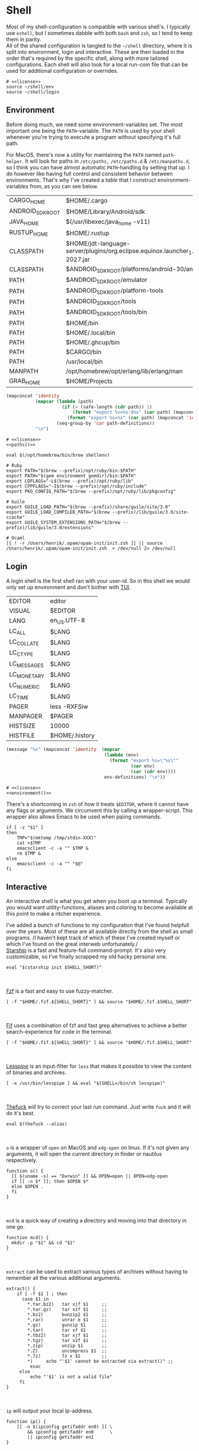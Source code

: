 * Shell
:properties:
:header-args: :noweb yes :tangle-mode (identity #o444) :comments link :exports none :mkdirp yes
:end:
Most of my shell-configuration is compatible with various shell's. I
typically use ~eshell~, but I sometimes dabble with both ~bash~ and ~zsh~,
so I tend to keep them in parity.
\\
All of the shared configuration is tangled to the ~~/shell~ directory,
where it is split into environment, login and interactive. These are
then loaded in the order that's required by the specific shell, along
with more tailored configurations. Each shell will also look for a
local run-com file that can be used for additional configuration or
overrides.

#+begin_src shell :tangle ~/.profile
# <<license>>
source ~/shell/env
source ~/shell/login
#+end_src

** Environment

Before doing much, we need some environment-variables set. The most
important one being the ~PATH~-variable. The ~PATH~ is used by your shell
whenever you're trying to execute a program without specifying it's
full path.

For MacOS, there's now a utility for maintaining the ~PATH~ named
~path-helper~. It will look for paths in ~/etc/paths,~ ~/etc/paths.d~ & ~/etc/manpaths.d~,
so I think you can have almost automatic ~PATH~-handling by setting that
up. I do however like having full control and consistent behavior
between environments. That's why I've created a [[path-definitions][table]] that I construct
environment-variables from, as you can see below.

#+name: path-definitions
| CARGO_HOME       | $HOME/.cargo                                                                              |
| ANDROID_SDK_ROOT | $HOME/Library/Android/sdk                                                                 |
| JAVA_HOME        | $(/usr/libexec/java_home -v11)                                                            |
| RUSTUP_HOME      | $HOME/.rustup                                                                             |
| CLASSPATH        | $HOME/jdt-language-server/plugins/org.eclipse.equinox.launcher_1.6.200.v20210416-2027.jar |
| CLASSPATH        | $ANDROID_SDK_ROOT/platforms/android-30/android.jar                                        |
| PATH             | $ANDROID_SDK_ROOT/emulator                                                                |
| PATH             | $ANDROID_SDK_ROOT/platform-tools                                                          |
| PATH             | $ANDROID_SDK_ROOT/tools                                                                   |
| PATH             | $ANDROID_SDK_ROOT/tools/bin                                                               |
| PATH             | $HOME/bin                                                                                 |
| PATH             | $HOME/.local/bin                                                                          |
| PATH             | $HOME/.ghcup/bin                                                                          |
| PATH             | $CARGO/bin                                                                                |
| PATH             | /usr/local/bin                                                                            |
| MANPATH          | /opt/homebrew/opt/erlang/lib/erlang/man                                                   |
| GRAB_HOME        | $HOME/Projects                                                                    |

#+name: paths
#+begin_src emacs-lisp :var path-definitions=path-definitions
(mapconcat 'identity
           (mapcar (lambda (path)
                     (if (> (safe-length (cdr path)) 1)
                         (format "export %s=%s:$%s" (car path) (mapconcat 'identity (mapcar 'car (mapcar 'cdr (cdr path))) ":") (car path))
                       (format "export %s=%s" (car path) (mapconcat 'identity (cdr (cadr path)) "") (car path))))
                   (seq-group-by 'car path-definitions))
           "\n")
#+end_src

#+begin_src shell :tangle ~/shell/env
# <<license>>
<<paths()>>

eval $(/opt/homebrew/bin/brew shellenv)

# Ruby
export PATH="$(brew --prefix)/opt/ruby/bin:$PATH"
export PATH="$(gem environment gemdir)/bin:$PATH"
export LDFLAGS="-L$(brew --prefix)/opt/ruby/lib"
export CPPFLAGS="-I$(brew --prefix)/opt/ruby/include"
export PKG_CONFIG_PATH="$(brew --prefix)/opt/ruby/lib/pkgconfig"

# Guile
export GUILE_LOAD_PATH="$(brew --prefix)/share/guile/site/3.0"
export GUILE_LOAD_COMPILED_PATH="$(brew --prefix)/lib/guile/3.0/site-ccache"
export GUILE_SYSTEM_EXTENSIONS_PATH="$(brew --prefix)/lib/guile/3.0/extensions"

# Ocaml
[[ ! -r /Users/henrik/.opam/opam-init/init.zsh ]] || source /Users/henrik/.opam/opam-init/init.zsh  > /dev/null 2> /dev/null
#+end_src

** Login

A login shell is the first shell ran with your user-id. So in this
shell we would only set up environment and don't bother with [[https://en.wikipedia.org/wiki/Text-based_user_interface][TUI]].
#+name: env-definitions
| EDITOR      | editor         |
| VISUAL      | $EDITOR        |
| LANG        | en_US.UTF-8    |
| LC_ALL      | $LANG          |
| LC_COLLATE  | $LANG          |
| LC_CTYPE    | $LANG          |
| LC_MESSAGES | $LANG          |
| LC_MONETARY | $LANG          |
| LC_NUMERIC  | $LANG          |
| LC_TIME     | $LANG          |
| PAGER       | less -RXFSiw   |
| MANPAGER    | $PAGER         |
| HISTSIZE    | 10000          |
| HISTFILE    | $HOME/.history |

#+name: environment
#+begin_src emacs-lisp :var env-definitions=env-definitions
(message "%s" (mapconcat 'identity  (mapcar
                                     (lambda (env)
                                       (format "export %s=\"%s\""
                                               (car env)
                                               (car (cdr env))))
                                     env-definitions) "\n"))
#+end_src

#+begin_src shell :tangle ~/shell/login
# <<license>>
<<environment()>>
#+end_src

There's a shortcoming in ~zsh~ of how it treats ~$EDITOR~, where it cannot
have any flags or arguments. We circumvent this by calling a
wrapper-script. This wrapper also allows Emacs to be used when piping
commands.
#+begin_src shell :tangle ~/bin/editor :tangle-mode (identity #o755)
if [ -z "$1" ]
then
    TMP="$(mktemp /tmp/stdin-XXX)"
    cat >$TMP
    emacsclient -c -a "" $TMP &
    rm $TMP &
else
    emacsclient -c -a "" "$@"
fi
#+end_src

** Interactive

An interactive shell is what you get when you boot up a
terminal. Typically you would want utility-functions, aliases and
coloring to become available at this point to make a ritcher
experience.

I've added a bunch of functions to my configuration that I've found
helpfull over the years. Most of these are all available directly from the
shell as small programs.
/I haven't kept track of which of these I've created myself or which
I've found on the great interweb unfortunately./\\

[[https://starship.rs][Starship]] is a fast and feature-full command-prompt. It's also very
customizable, so I've finally scrapped my old hacky personal one.
#+name: starship
#+begin_src shell
eval "$(starship init $SHELL_SHORT)"
#+end_src
\\
\\
[[https://github.com/junegunn/fzf][Fzf]] is a fast and easy to use fuzzy-matcher.
#+name: fzf
#+begin_src shell
[ -f "$HOME/.fzf.${SHELL_SHORT}" ] && source "$HOME/.fzf.$SHELL_SHORT"
#+end_src
\\
\\
[[https://github.com/roosta/fif][Fif]] uses a combination of fzf and
fast grep alternatives to achieve a better search-experience for code
in the terminal.
#+name: fif
#+begin_src shell
[ -f "$HOME/.fif.${SHELL_SHORT}" ] && source "$HOME/.fif.$SHELL_SHORT"
#+end_src
\\
\\
[[https://www-zeuthen.desy.de/~friebel/unix/lesspipe.html][Lesspipe]] is an input-filter for ~less~ that makes it possible to view
the content of binaries and archives.
#+name: lesspipe
#+begin_src shell
[ -x /usr/bin/lesspipe ] && eval "$(SHELL=/bin/sh lesspipe)"
#+end_src
\\
\\
[[https://github.com/nvbn/thefuck][Thefuck]] will try to correct your last run command. Just write ~fuck~ and
it will do it's best.
#+name: thefuck
#+begin_src shell
eval $(thefuck --alias)
#+end_src
\\
\\
~o~ is a wrapper of ~open~ on MacOS and ~xdg-open~ on linux. If it's not
given any arguments, it will open the current directory in finder or
nautilus respectively.
#+name: o
#+begin_src shell
function o() {
  [[ $(uname -s) == "Darwin" ]] && OPEN=open || OPEN=xdg-open
  if [[ -n $* ]]; then $OPEN $*
  else $OPEN .
  fi
}
#+end_src
\\
\\
~mcd~ is a quick way of creating a directory and moving into that
directory in one go.
#+name: mcd
#+begin_src shell
function mcd() {
  mkdir -p "$1" && cd "$1"
}
#+end_src
\\
\\
~extract~ can be used to extract various types of archives without
having to remember all the various additional arguments.
#+name: extract
#+begin_src shell
extract() {
    if [ -f $1 ] ; then
      case $1 in
        ,*.tar.bz2)   tar xjf $1     ;;
        ,*.tar.gz)    tar xzf $1     ;;
        ,*.bz2)       bunzip2 $1     ;;
        ,*.rar)       unrar e $1     ;;
        ,*.gz)        gunzip $1      ;;
        ,*.tar)       tar xf $1      ;;
        ,*.tbz2)      tar xjf $1     ;;
        ,*.tgz)       tar xzf $1     ;;
        ,*.zip)       unzip $1       ;;
        ,*.Z)         uncompress $1  ;;
        ,*.7z)        7z x $1        ;;
        ,*)     echo "'$1' cannot be extracted via extract()" ;;
         esac
     else
         echo "'$1' is not a valid file"
     fi
}
#+end_src
\\
\\
~ip~ will output your local ip-address.
#+name: ip
#+begin_src shell
function ip() {
    [[ -n $(ipconfig getifaddr en0) ]] \
        && ipconfig getifaddr en0      \
        || ipconfig getifaddr en1
}
#+end_src
\\
\\
~remoteip~ outputs your remote ip-address
#+name: remoteip
#+begin_src shell
function remoteip() {
  wget http://ipecho.net/plain -O - -q ; echo
}
#+end_src

\\
\\
I've hi-jacked ~cd~, so that I can easily jump to the root of a git
repository by issuing ~cd :/~.
#+name: cd
#+begin_src shell
function cd {
  case $1 in
    :/* )
      # FIXME for some reason globbing doesn't work
      local dir="$(git root)/${1:2}"
      builtin cd "$dir" ;;
    ,* )
      builtin cd "$@" ;;
  esac
}
#+end_src
\\
\\
~hide~ sends a process to the background and hides ~std(out|err);~ "deamonize".
#+name: hide
#+begin_src shell
function hide() {
  local proc=$@
  eval "$proc &> /dev/null &"
}
#+end_src
\\
\\
~ssht~ opens an ssh-connection in a tmux-pane.
#+name: ssht
#+begin_src shell
function ssht(){
  ssh $* -t 'tmux a || tmux || /bin/bash'
}
#+end_src
\\
\\
~auth~ copies my public ssh-key to the active remote ssh.
#+name: auth
#+begin_src shell
function auth() {
  ssh "$1" 'mkdir -p ~/.ssh && cat >> ~/.ssh/authorized_keys' \
    < ~/.ssh/id_rsa.pub
}
#+end_src
\\
\\
~ts~ will tail a file or socket. The second argument should be a regex
that you would like to highlight.
#+name: ts
#+begin_src shell
ts() {
  tail -f $1 | perl -pe "s/$2/\e[1;31;43m$&\e[0m/g"
}
#+end_src
\\
\\
~j~ is a wrapper of [[https://github.com/rupa/z/][z]] with some additional help from [[https://github.com/junegunn/fzf][fzf]] if you don't
provide any arguments. Navigating this way is very efficient.
#+name: j
#+begin_src shell
source "$(brew --prefix)/etc/profile.d/z.sh"

j() {
  if [[ -z "$*" ]]; then
    cd "$(_z -l 2>&1 | fzf +s --tac | sed 's/^[0-9,.]* *//')"
  else
    _z "$@"
  fi
}
#+end_src
\\
\\
~fd~ lists all subdirectories. That list is filtered by [[https://github.com/junegunn/fzf][fzf]] and you cd
into the candidate you choose.
#+name: fd
#+begin_src shell
fd() {
  local dir
  dir=$(find ${1:-*} -path '*/\.*' -prune \
                  -o -type d -print 2> /dev/null | fzf +m) &&
  cd "$dir"
}
#+end_src
\\
\\
~fh~ makes command-history fuzzy-searchable
#+begin_src shell
fh() {
  print -z $( ([ -n "$ZSH_NAME" ] && fc -l 1 || history) | fzf +s --tac | sed -E 's/ *[0-9]*\*? *//' | sed -E 's/\\/\\\\/g')
}
#+end_src
\\
\\
At my current workplace, we use Jira. I've made a few functions that
makes it a little less annoying \\
~jc~, you can think of as (j)ira-(c)hange. It is for changing the status of a ticket.
#+name: jc
#+begin_src shell
jc() {
    local id ticket transition
    ticket=$(jira mine | fzf)
    id=$(echo $ticket | sed -e "s/:.*//g")
    if [[ -n $id ]]; then
      transition=$(jira transitions $id | fzf | sed -e 's/[^:]*://g' -e 's/^[[:space:]]//g')
      [[ -n $transition ]] && jira transition "$transition" "$id"
    fi
}
#+end_src
\\
\\
~jg~, you can think of as (j)ira-(g)rab. It will list tickets that are
not assigned to anyone, so you can choose one that you would like to
work on.
#+name: jg
#+begin_src shell
jg() {
    local id ticket
    ticket=$(jira unassigned | fzf)
    id=$(echo $ticket | sed -e "s/:.*//g")
    [[ -n $id ]] && jira assign --default "$id"
}
#+end_src
\\
\\
~json~ is a wrapper of [[https://stedolan.github.io/jq/][jq]] where giving it just a json-file will output
it nicely instead of barfing out.
#+name: json
#+begin_src shell
json() {
  if [[ -e $1 ]]; then
    jq . $1
  else
    jq $*
  fi
}
#+end_src
\\
\\
If you've evaluated ~make install~, this little snippet should have been
compiled and your terminal will support 24-bit colors.
#+begin_src shell :tangle ../terminfo-24bit :results silent
# Use colon separators.
xterm-24bit|xterm with 24-bit direct color mode,
  sitm=\E[3m, ritm=\E23m,
  use=xterm-256color,
  setb24=\E[48:2:%p1%{65536}%/%d:%p1%{256}%/%{255}%&%d:%p1%{255}%&%dm,
  setf24=\E[38:2:%p1%{65536}%/%d:%p1%{256}%/%{255}%&%d:%p1%{255}%&%dm,
# Use semicolon separators.
xterm-24bits|xterm with 24-bit direct color mode,
  sitm=\E[3m, ritm=\E23m,
  use=xterm-256color,
  setb24=\E[48;2;%p1%{65536}%/%d;%p1%{256}%/%{255}%&%d;%p1%{255}%&%dm,
  setf24=\E[38;2;%p1%{65536}%/%d;%p1%{256}%/%{255}%&%d;%p1%{255}%&%dm,
#+end_src

#+name: pretty-colors
#+begin_src shell
export TERM=xterm-24bit
#+end_src

#+name: fzf-completions
#+begin_src shell
_fzf_complete_git() {
    ARGS="$@"
    local branches
    if [[ $ARGS == 'git co'* ]]; then
        branches=$(git branch -vv)
        _fzf_complete --reverse --multi -- "$@" < <(
            echo $branches
        )
    elif [[ $ARGS == 'git add'* ]]; then
        files=$(git status -s | awk '{print $2}')
        _fzf_complete --reverse --multi -- "$@" < <(
            echo $files
        )
    else
        eval "zle ${fzf_default_completion:-expand-or-complete}"
    fi
}

_fzf_complete_git_post() {
    awk '{print $1}'
}

_fzf_complete_g() {
    ARGS="$@"
    local branches
    if [[ $ARGS == 'g co'* ]]; then
        branches=$(git branch -vv)
        _fzf_complete --reverse --multi -- "$@" < <(
            echo $branches
        )
    elif [[ $ARGS == 'g add'* ]]; then
        files=$(git status -s | awk '{print $2}')
        _fzf_complete --reverse --multi -- "$@" < <(
            echo $files
        )
    else
        eval "zle ${fzf_default_completion:-expand-or-complete}"
    fi
}

_fzf_complete_g_post() {
    awk '{print $1}'
}
#+end_src
\\
\\
*** Aliases

#+name: alias-definitions
| -- -      | cd -                                                   |
| ..        | cd ..                                                  |
| ....      | cd ../..                                               |
| ......    | cd ../../..                                            |
| :q        | exit                                                   |
| _         | sudo                                                   |
| c         | clear                                                  |
| cat       | bat                                                    |
| clip      | nc localhost 8377                                      |
| cpu-temp  | osx-cpu-temp                                           |
| df        | df -h                                                  |
| du        | du -ch                                                 |
| du1       | du -ch -d 1                                            |
| e         | $EDITOR                                                |
| f         | fd                                                     |
| g         | 'hub '                                                 |
| grep      | grep --color=auto                                      |
| hr        | echo ; hr -; echo ;                                    |
| ip        | dig +short myip.opendns.com @resolver1.opendns.com     |
| l         | lunchy                                                 |
| ls        | exa                                                    |
| la        | ls -la                                                 |
| ll        | ls -1                                                  |
| localip   | ipconfig getifaddr en0                                 |
| lt        | ls --tree                                              |
| magit     | $EDITOR -e \(magit-status\)                            |
| manpath   | echo -e ${MANPATH//:/\\n}                              |
| mkdir     | mkdir -p                                               |
| mv        | mv -i                                                  |
| path      | echo -e ${PATH//:/\\n}                                 |
| please    | sudo                                                   |
| classpath | echo -e ${CLASSPATH//:/\\n}                            |
| ql        | qlmanage -p                                            |
| running   | jobs -r                                                |
| s         | rg -S                                                  |
| sd        | rga                                                    |
| sloc      | sloccount                                              |
| stopped   | jobs -s                                                |
| sys       | grc tail -100 "/var/log/system.log"                    |
| syn       | synonym                                                |
| timestamp | date "+%s"                                             |
| tmux      | tmux -2                                                |
| today     | date "+%Y-%m-%d"                                       |
| wget      | wget -c                                                |
| hide      | SetFile -a V                                           |
| show      | SetFile -a v                                           |
| ~         | cd ~                                                   |
| deeplink  | adb shell am start -W -a android.intent.action.VIEW -d |

#+name: aliases
#+begin_src emacs-lisp :var alias-definitions=alias-definitions
(message "%s" (mapconcat 'identity  (mapcar
                                     (lambda (alias)
                                       (format "alias %s='%s '" (car alias)
                                               (car (cdr alias))))
                                     alias-definitions) "\n"))
#+end_src

#+begin_src shell :tangle ~/shell/interactive
# <<license>>

<<pretty-colors>>

<<aliases()>>

<<starship>>

<<fzf>>

<<fzf-completions>>

<<fif>>

<<lesspipe>>

<<thefuck>>

<<o>>

<<mcd>>

<<extract>>

<<ip>>

<<remote-ip>>

<<cd>>

<<hide>>

<<ssht>>

<<auth>>

<<ts>>

<<j>>

<<fd>>

<<jc>>

<<jg>>

<<json>>
#+end_src

** Bash :noexport:
:properties:
:header-args: :noweb yes :tangle-mode (identity #o444) :comments link :exports none :mkdirp yes
:end:

#+begin_src shell :tangle ~/.bash_profile
# <<license>>
export SHELL_SHORT=bash
source ~/shell/env

BASH_ENV=

source ~/shell/login
#+end_src

This is bash's run-command file. It is run in interactive shells and remote shells.
#+begin_src shell :tangle ~/.bashrc
# <<license>>
source ~/shell/interactive

export HISTCONTROL=erasedups:ignorespace
export HISTSIZE=10000
export HISTIGNORE="cd:c:clear:..:exit:l:ls:la:ll:* --help:* --version"

# Bash built-in options
shopt -s extglob 
shopt -s nocaseglob
shopt -s cdspell
shopt -s histappend
shopt -s checkwinsize
shopt -s no_empty_cmd_completion
shopt -s autocd 2> /dev/null
shopt -s globstar 2> /dev/null

# Use vi-bindings
set -o vi
bind -f ~/.inputrc

[ -f "~/.bashrc.local" ] && source "~/.bashrc.local"
#+end_src

#+begin_src shell :tangle ~/.inputrc
# <<license>>
# Quick tab-completion
set show-all-if-ambiguous on

# Case in-sensitive completion
set completion-ignore-case on

# Postfix symlinked directories with `/`
set mark-symlinked-directories on

# Completions with the use of space; i.e. `!! `
$if Bash
  Space: magic-space
$endif

# Search history using your current input
"\e[B": history-search-forward
"\e[A": history-search-backward

# Allow UTF-8 input and output, instead of showing stuff like $'\0123\0456'
set input-meta on
set output-meta on
set convert-meta off
#+end_src

** Zsh :noexport:
:properties:
:header-args: :noweb yes :tangle-mode (identity #o444) :comments link :exports none :mkdirp yes
:end:

#+begin_src shell :tangle ~/.zshenv
# <<license>>
export SHELL_SHORT=zsh
source ~/shell/env
#+end_src

#+begin_src shell :tangle ~/.zshrc
# <<license>>
export SHELL_SHORT=zsh
source ~/shell/login
source ~/shell/interactive

# Only unique history-items
setopt hist_ignore_dups
setopt hist_ignore_space
setopt share_history
setopt auto_cd
setopt auto_pushd

# Use vi-bindings
# source "$(brew --prefix)/opt/zsh-vi-mode/share/zsh-vi-mode/zsh-vi-mode.plugin.zsh"

# Enable rustup and all of it's siblings
source "$CARGO_HOME/env"

# Fish-like autosuggestions
source "$(brew --prefix)/share/zsh-autosuggestions/zsh-autosuggestions.zsh"

# Completions
autoload -Uz compinit && compinit
fpath=("$(brew --prefix)/share/zsh-completions" $fpath)
fpath+="$HOME/.zfunc"

# Add some colors
source "$(brew --prefix)/share/zsh-syntax-highlighting/zsh-syntax-highlighting.zsh"

# Local overrides / configurations
[ -f ~/.zshrc.local ] && . ~/.zshrc.local
#+end_src
